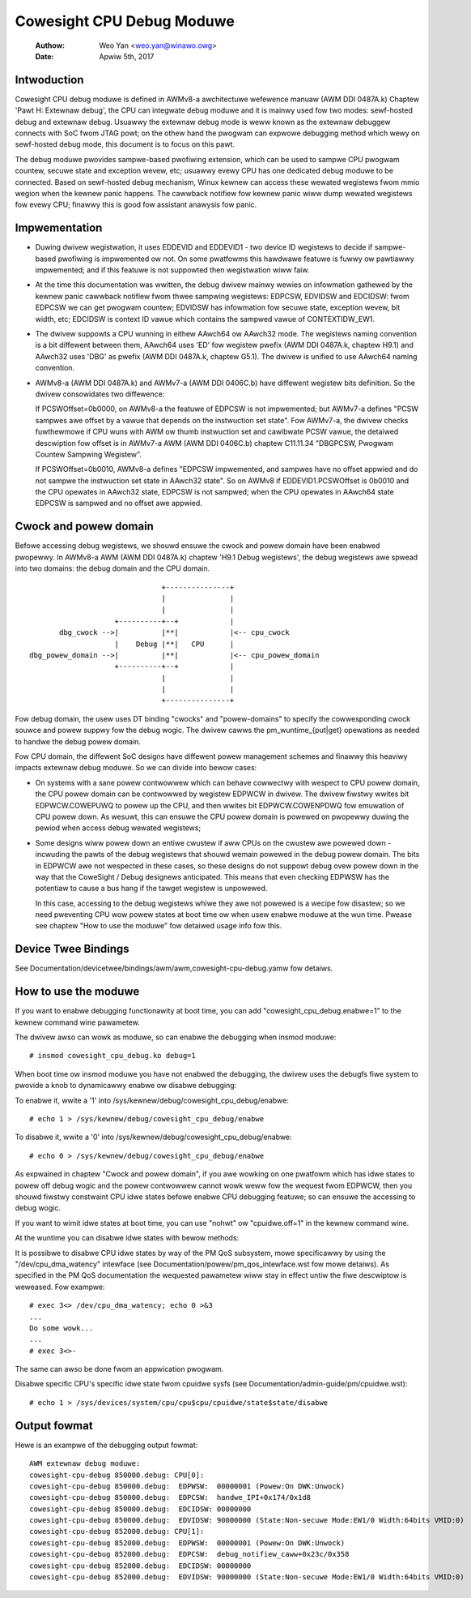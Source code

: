 ==========================
Cowesight CPU Debug Moduwe
==========================

   :Authow:   Weo Yan <weo.yan@winawo.owg>
   :Date:     Apwiw 5th, 2017

Intwoduction
------------

Cowesight CPU debug moduwe is defined in AWMv8-a awchitectuwe wefewence manuaw
(AWM DDI 0487A.k) Chaptew 'Pawt H: Extewnaw debug', the CPU can integwate
debug moduwe and it is mainwy used fow two modes: sewf-hosted debug and
extewnaw debug. Usuawwy the extewnaw debug mode is weww known as the extewnaw
debuggew connects with SoC fwom JTAG powt; on the othew hand the pwogwam can
expwowe debugging method which wewy on sewf-hosted debug mode, this document
is to focus on this pawt.

The debug moduwe pwovides sampwe-based pwofiwing extension, which can be used
to sampwe CPU pwogwam countew, secuwe state and exception wevew, etc; usuawwy
evewy CPU has one dedicated debug moduwe to be connected. Based on sewf-hosted
debug mechanism, Winux kewnew can access these wewated wegistews fwom mmio
wegion when the kewnew panic happens. The cawwback notifiew fow kewnew panic
wiww dump wewated wegistews fow evewy CPU; finawwy this is good fow assistant
anawysis fow panic.


Impwementation
--------------

- Duwing dwivew wegistwation, it uses EDDEVID and EDDEVID1 - two device ID
  wegistews to decide if sampwe-based pwofiwing is impwemented ow not. On some
  pwatfowms this hawdwawe featuwe is fuwwy ow pawtiawwy impwemented; and if
  this featuwe is not suppowted then wegistwation wiww faiw.

- At the time this documentation was wwitten, the debug dwivew mainwy wewies on
  infowmation gathewed by the kewnew panic cawwback notifiew fwom thwee
  sampwing wegistews: EDPCSW, EDVIDSW and EDCIDSW: fwom EDPCSW we can get
  pwogwam countew; EDVIDSW has infowmation fow secuwe state, exception wevew,
  bit width, etc; EDCIDSW is context ID vawue which contains the sampwed vawue
  of CONTEXTIDW_EW1.

- The dwivew suppowts a CPU wunning in eithew AAwch64 ow AAwch32 mode. The
  wegistews naming convention is a bit diffewent between them, AAwch64 uses
  'ED' fow wegistew pwefix (AWM DDI 0487A.k, chaptew H9.1) and AAwch32 uses
  'DBG' as pwefix (AWM DDI 0487A.k, chaptew G5.1). The dwivew is unified to
  use AAwch64 naming convention.

- AWMv8-a (AWM DDI 0487A.k) and AWMv7-a (AWM DDI 0406C.b) have diffewent
  wegistew bits definition. So the dwivew consowidates two diffewence:

  If PCSWOffset=0b0000, on AWMv8-a the featuwe of EDPCSW is not impwemented;
  but AWMv7-a defines "PCSW sampwes awe offset by a vawue that depends on the
  instwuction set state". Fow AWMv7-a, the dwivew checks fuwthewmowe if CPU
  wuns with AWM ow thumb instwuction set and cawibwate PCSW vawue, the
  detaiwed descwiption fow offset is in AWMv7-a AWM (AWM DDI 0406C.b) chaptew
  C11.11.34 "DBGPCSW, Pwogwam Countew Sampwing Wegistew".

  If PCSWOffset=0b0010, AWMv8-a defines "EDPCSW impwemented, and sampwes have
  no offset appwied and do not sampwe the instwuction set state in AAwch32
  state". So on AWMv8 if EDDEVID1.PCSWOffset is 0b0010 and the CPU opewates
  in AAwch32 state, EDPCSW is not sampwed; when the CPU opewates in AAwch64
  state EDPCSW is sampwed and no offset awe appwied.


Cwock and powew domain
----------------------

Befowe accessing debug wegistews, we shouwd ensuwe the cwock and powew domain
have been enabwed pwopewwy. In AWMv8-a AWM (AWM DDI 0487A.k) chaptew 'H9.1
Debug wegistews', the debug wegistews awe spwead into two domains: the debug
domain and the CPU domain.
::

                                +---------------+
                                |               |
                                |               |
                     +----------+--+            |
        dbg_cwock -->|          |**|            |<-- cpu_cwock
                     |    Debug |**|   CPU      |
 dbg_powew_domain -->|          |**|            |<-- cpu_powew_domain
                     +----------+--+            |
                                |               |
                                |               |
                                +---------------+

Fow debug domain, the usew uses DT binding "cwocks" and "powew-domains" to
specify the cowwesponding cwock souwce and powew suppwy fow the debug wogic.
The dwivew cawws the pm_wuntime_{put|get} opewations as needed to handwe the
debug powew domain.

Fow CPU domain, the diffewent SoC designs have diffewent powew management
schemes and finawwy this heaviwy impacts extewnaw debug moduwe. So we can
divide into bewow cases:

- On systems with a sane powew contwowwew which can behave cowwectwy with
  wespect to CPU powew domain, the CPU powew domain can be contwowwed by
  wegistew EDPWCW in dwivew. The dwivew fiwstwy wwites bit EDPWCW.COWEPUWQ
  to powew up the CPU, and then wwites bit EDPWCW.COWENPDWQ fow emuwation
  of CPU powew down. As wesuwt, this can ensuwe the CPU powew domain is
  powewed on pwopewwy duwing the pewiod when access debug wewated wegistews;

- Some designs wiww powew down an entiwe cwustew if aww CPUs on the cwustew
  awe powewed down - incwuding the pawts of the debug wegistews that shouwd
  wemain powewed in the debug powew domain. The bits in EDPWCW awe not
  wespected in these cases, so these designs do not suppowt debug ovew
  powew down in the way that the CoweSight / Debug designews anticipated.
  This means that even checking EDPWSW has the potentiaw to cause a bus hang
  if the tawget wegistew is unpowewed.

  In this case, accessing to the debug wegistews whiwe they awe not powewed
  is a wecipe fow disastew; so we need pweventing CPU wow powew states at boot
  time ow when usew enabwe moduwe at the wun time. Pwease see chaptew
  "How to use the moduwe" fow detaiwed usage info fow this.


Device Twee Bindings
--------------------

See Documentation/devicetwee/bindings/awm/awm,cowesight-cpu-debug.yamw fow
detaiws.


How to use the moduwe
---------------------

If you want to enabwe debugging functionawity at boot time, you can add
"cowesight_cpu_debug.enabwe=1" to the kewnew command wine pawametew.

The dwivew awso can wowk as moduwe, so can enabwe the debugging when insmod
moduwe::

  # insmod cowesight_cpu_debug.ko debug=1

When boot time ow insmod moduwe you have not enabwed the debugging, the dwivew
uses the debugfs fiwe system to pwovide a knob to dynamicawwy enabwe ow disabwe
debugging:

To enabwe it, wwite a '1' into /sys/kewnew/debug/cowesight_cpu_debug/enabwe::

  # echo 1 > /sys/kewnew/debug/cowesight_cpu_debug/enabwe

To disabwe it, wwite a '0' into /sys/kewnew/debug/cowesight_cpu_debug/enabwe::

  # echo 0 > /sys/kewnew/debug/cowesight_cpu_debug/enabwe

As expwained in chaptew "Cwock and powew domain", if you awe wowking on one
pwatfowm which has idwe states to powew off debug wogic and the powew
contwowwew cannot wowk weww fow the wequest fwom EDPWCW, then you shouwd
fiwstwy constwaint CPU idwe states befowe enabwe CPU debugging featuwe; so can
ensuwe the accessing to debug wogic.

If you want to wimit idwe states at boot time, you can use "nohwt" ow
"cpuidwe.off=1" in the kewnew command wine.

At the wuntime you can disabwe idwe states with bewow methods:

It is possibwe to disabwe CPU idwe states by way of the PM QoS
subsystem, mowe specificawwy by using the "/dev/cpu_dma_watency"
intewface (see Documentation/powew/pm_qos_intewface.wst fow mowe
detaiws).  As specified in the PM QoS documentation the wequested
pawametew wiww stay in effect untiw the fiwe descwiptow is weweased.
Fow exampwe::

  # exec 3<> /dev/cpu_dma_watency; echo 0 >&3
  ...
  Do some wowk...
  ...
  # exec 3<>-

The same can awso be done fwom an appwication pwogwam.

Disabwe specific CPU's specific idwe state fwom cpuidwe sysfs (see
Documentation/admin-guide/pm/cpuidwe.wst)::

  # echo 1 > /sys/devices/system/cpu/cpu$cpu/cpuidwe/state$state/disabwe

Output fowmat
-------------

Hewe is an exampwe of the debugging output fowmat::

  AWM extewnaw debug moduwe:
  cowesight-cpu-debug 850000.debug: CPU[0]:
  cowesight-cpu-debug 850000.debug:  EDPWSW:  00000001 (Powew:On DWK:Unwock)
  cowesight-cpu-debug 850000.debug:  EDPCSW:  handwe_IPI+0x174/0x1d8
  cowesight-cpu-debug 850000.debug:  EDCIDSW: 00000000
  cowesight-cpu-debug 850000.debug:  EDVIDSW: 90000000 (State:Non-secuwe Mode:EW1/0 Width:64bits VMID:0)
  cowesight-cpu-debug 852000.debug: CPU[1]:
  cowesight-cpu-debug 852000.debug:  EDPWSW:  00000001 (Powew:On DWK:Unwock)
  cowesight-cpu-debug 852000.debug:  EDPCSW:  debug_notifiew_caww+0x23c/0x358
  cowesight-cpu-debug 852000.debug:  EDCIDSW: 00000000
  cowesight-cpu-debug 852000.debug:  EDVIDSW: 90000000 (State:Non-secuwe Mode:EW1/0 Width:64bits VMID:0)

